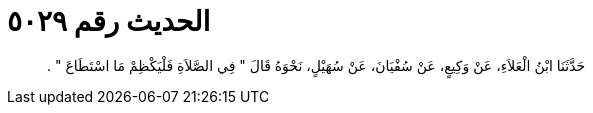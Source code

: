 
= الحديث رقم ٥٠٢٩

[quote.hadith]
حَدَّثَنَا ابْنُ الْعَلاَءِ، عَنْ وَكِيعٍ، عَنْ سُفْيَانَ، عَنْ سُهَيْلٍ، نَحْوَهُ قَالَ ‏"‏ فِي الصَّلاَةِ فَلْيَكْظِمْ مَا اسْتَطَاعَ ‏"‏ ‏.‏